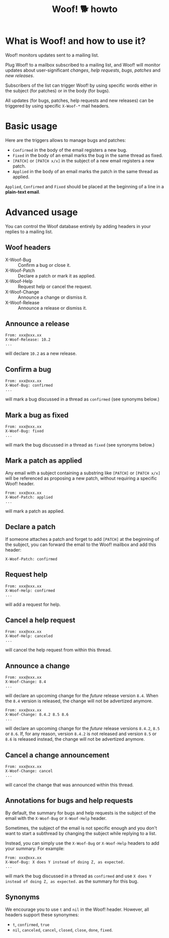 #+title: Woof! 🐕 howto

#+html: <div class="container">

* What is Woof! and how to use it?

Woof! monitors updates sent to a mailing list.

Plug Woof! to a mailbox subscribed to a mailing list, and Woof! will
monitor updates about user-significant /changes/, /help requests/, /bugs/,
/patches/ and /new releases/.

Subscribers of the list can trigger Woof! by using specific words
either in the subject (for patches) or in the body (for bugs).

All updates (for bugs, patches, help requests and new releases) can be
triggered by using specific =X-Woof-*= mail headers.

* Basic usage

Here are the triggers allows to manage bugs and patches:

- =Confirmed= in the body of the email registers a new bug.
- =Fixed= in the body of an email marks the bug in the same thread as fixed.
- =[PATCH]= or =[PATCH x/x]= in the subject of a new email registers a new patch.
- =Applied= in the body of an email marks the patch in the same thread as applied.

=Applied=, =Confirmed= and =Fixed= should be placed at the beginning of a
line in a *plain-text email*.

* Advanced usage

You can control the Woof database entirely by adding headers in your
replies to a mailing list.

** Woof headers

- X-Woof-Bug :: Confirm a bug or close it.
- X-Woof-Patch :: Declare a patch or mark it as applied.
- X-Woof-Help :: Request help or cancel the request.
- X-Woof-Change :: Announce a change or dismiss it.
- X-Woof-Release :: Announce a release or dismiss it.

** Announce a release

: From: xxx@xxx.xx
: X-Woof-Release: 10.2
: ...

will declare =10.2= as a new release.

** Confirm a bug

: From: xxx@xxx.xx
: X-Woof-Bug: confirmed
: ...

will mark a bug discussed in a thread as =confirmed= (see synonyms below.)

** Mark a bug as fixed

: From: xxx@xxx.xx
: X-Woof-Bug: fixed
: ...

will mark the bug discussed in a thread as =fixed= (see synonyms below.)

** Mark a patch as applied

Any email with a subject containing a substring like =[PATCH]= or
=[PATCH x/x]= will be referenced as proposing a new patch, without
requiring a specific Woof! header.

: From: xxx@xxx.xx
: X-Woof-Patch: applied
: ...

will mark a patch as applied.

** Declare a patch

If someone attaches a patch and forget to add =[PATCH]= at the beginning
of the subject, you can forward the email to the Woof! mailbox and add
this header:

: X-Woof-Patch: confirmed

** Request help

: From: xxx@xxx.xx
: X-Woof-Help: confirmed
: ...

will add a request for help.

** Cancel a help request

: From: xxx@xxx.xx
: X-Woof-Help: canceled
: ...

will cancel the help request from within this thread.

** Announce a change

: From: xxx@xxx.xx
: X-Woof-Change: 8.4
: ...

will declare an upcoming change for the /future/ release version =8.4=.
When the =8.4= version is released, the change will not be advertized
anymore.

: From: xxx@xxx.xx
: X-Woof-Change: 8.4.2 8.5 8.6
: ...

will declare an upcoming change for the /future/ release versions
=8.4.2=, =8.5= or =8.6=.  If, for any reason, version =8.4.2= is not
released and version =8.5= or =8.6= is released instead, the change
will not be advertized anymore.

** Cancel a change announcement

: From: xxx@xxx.xx
: X-Woof-Change: cancel
: ...

will cancel the change that was announced within this thread.

** Annotations for bugs and help requests

By default, the summary for bugs and help requests is the subject of
the email with the =X-Woof-Bug= or =X-Woof-Help= header.

Sometimes, the subject of the email is not specific enough and you
don't want to start a subthread by changing the subject while replying
to a list.

Instead, you can simply use the =X-Woof-Bug= or =X-Woof-Help= headers to
add your summary.  For example:

: From: xxx@xxx.xx
: X-Woof-Bug: X does Y instead of doing Z, as expected.
: ...

will mark the bug discussed in a thread as =confirmed= and use ~X does Y
instead of doing Z, as expected.~ as the summary for this bug.

** Synonyms

We encourage you to use =t= and =nil= in the Woof! header.  However,
all headers support these synonymes:

- =t=, =confirmed=, =true=
- =nil=, =canceled=, =cancel=, =closed=, =close=, =done=, =fixed=.

#+html: </div>

